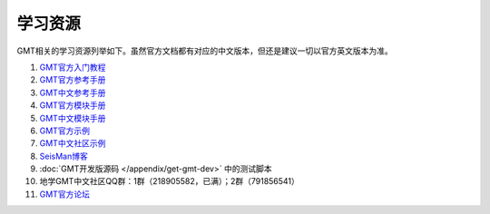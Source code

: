 学习资源
========

GMT相关的学习资源列举如下。虽然官方文档都有对应的中文版本，但还是建议一切以官方英文版本为准。

#. `GMT官方入门教程 <http://gmt.soest.hawaii.edu/doc/latest/tutorial.html>`_
#. `GMT官方参考手册 <http://gmt.soest.hawaii.edu/doc/latest/GMT_Docs.html>`_
#. `GMT中文参考手册 <https://docs.gmt-china.org>`_
#. `GMT官方模块手册 <http://gmt.soest.hawaii.edu/doc/latest/index.html#man-pages>`_
#. `GMT中文模块手册 <https://modules.gmt-china.org>`_
#. `GMT官方示例 <http://gmt.soest.hawaii.edu/doc/latest/Gallery.html>`_
#. `GMT中文社区示例 <https://gmt-china.org/gallery/>`_
#. `SeisMan博客 <https://blog.seisman.info/>`_
#. :doc:`GMT开发版源码 </appendix/get-gmt-dev>` 中的测试脚本
#. 地学GMT中文社区QQ群：1群（218905582，已满）；2群（791856541）
#. `GMT官方论坛 <http://gmt.soest.hawaii.edu/projects/gmt/boards/1>`_
